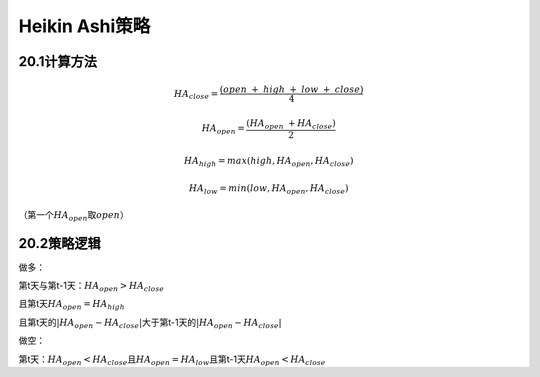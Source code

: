 .. vim: syntax=rst

Heikin Ashi策略
=============

20.1计算方法
--------

.. math:: HA_{close} = \frac{(open\  + \ high\  + \ low\  + \ close)}{4}

.. math:: HA_{open} = \frac{\left( HA_{open}\  + HA_{close} \right)}{2}

.. math:: HA_{high} = max(high,HA_{open},HA_{close})

.. math:: HA_{low} = min(low,HA_{open},HA_{close})

（第一个\ :math:`HA_{open}`\ 取\ :math:`open`\ ）

20.2策略逻辑
--------

做多：

第t天与第t-1天：\ :math:`HA_{open} > HA_{close}`

且第t天\ :math:`HA_{open} = HA_{high}`

且第t天的\ :math:`\left| HA_{open} - HA_{close} \right|`\ 大于第t-1天的\ :math:`\left| HA_{open} - HA_{close} \right|`

做空：

第t天：\ :math:`HA_{open} < HA_{close}`\ 且\ :math:`HA_{open} = HA_{low}`\ 且第t-1天\ :math:`HA_{open} < HA_{close}`
